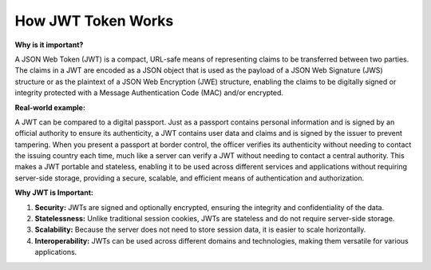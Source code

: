 How JWT Token Works
===================================

**Why is it important?**

A JSON Web Token (JWT) is a compact, URL-safe means of representing claims to be transferred between two parties.
The claims in a JWT are encoded as a JSON object that is used as the payload of a JSON Web Signature (JWS) structure or as the plaintext of a JSON Web Encryption (JWE) structure, enabling the claims to be digitally signed or integrity protected with a Message Authentication Code (MAC) and/or encrypted.

**Real-world example:**

A JWT can be compared to a digital passport.
Just as a passport contains personal information and is signed by an official authority to ensure its authenticity, a JWT contains user data and claims and is signed by the issuer to prevent tampering.
When you present a passport at border control, the officer verifies its authenticity without needing to contact the issuing country each time, much like a server can verify a JWT without needing to contact a central authority.
This makes a JWT portable and stateless, enabling it to be used across different services and applications without requiring server-side storage, providing a secure, scalable, and efficient means of authentication and authorization.

**Why JWT is Important:**

1. **Security:**  
   JWTs are signed and optionally encrypted, ensuring the integrity and confidentiality of the data.

2. **Statelessness:**  
   Unlike traditional session cookies, JWTs are stateless and do not require server-side storage.

3. **Scalability:**  
   Because the server does not need to store session data, it is easier to scale horizontally.

4. **Interoperability:**  
   JWTs can be used across different domains and technologies, making them versatile for various applications.
